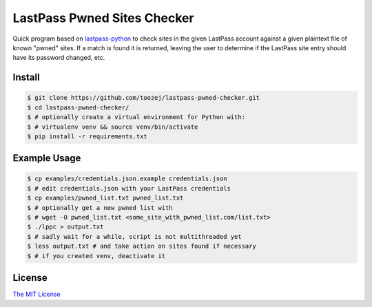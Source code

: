 LastPass Pwned Sites Checker
============================

Quick program based on
`lastpass-python <https://github.com/konomae/lastpass-python>`_
to check sites in the given LastPass account against a given plaintext file of
known "pwned" sites. If a match is found it is returned, leaving the user
to determine if the LastPass site entry should have its password changed, etc.

Install
-------

.. code-block:: bash

    $ git clone https://github.com/toozej/lastpass-pwned-checker.git
    $ cd lastpass-pwned-checker/
    $ # optionally create a virtual environment for Python with:
    $ # virtualenv venv && source venv/bin/activate
    $ pip install -r requirements.txt


Example Usage
-------------

.. code-block:: bash

    $ cp examples/credentials.json.example credentials.json
    $ # edit credentials.json with your LastPass credentials
    $ cp examples/pwned_list.txt pwned_list.txt
    $ # optionally get a new pwned list with
    $ # wget -O pwned_list.txt <some_site_with_pwned_list.com/list.txt>
    $ ./lppc > output.txt
    $ # sadly wait for a while, script is not multithreaded yet
    $ less output.txt # and take action on sites found if necessary
    $ # if you created venv, deactivate it


License
-------

`The MIT License <http://opensource.org/licenses/mit-license.php>`_

